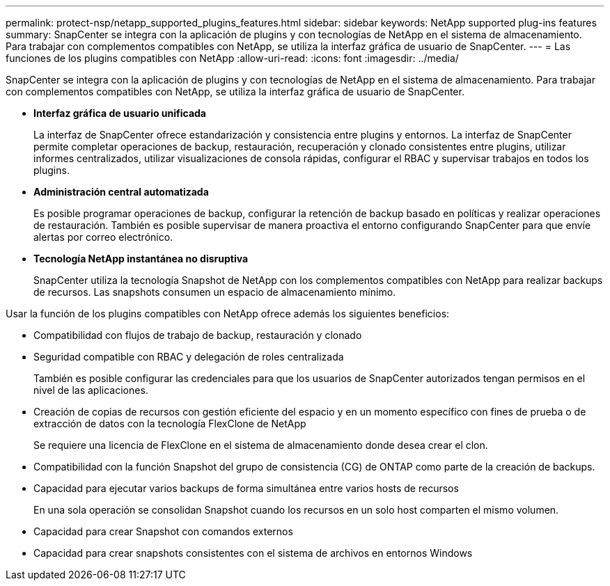 ---
permalink: protect-nsp/netapp_supported_plugins_features.html 
sidebar: sidebar 
keywords: NetApp supported plug-ins features 
summary: SnapCenter se integra con la aplicación de plugins y con tecnologías de NetApp en el sistema de almacenamiento. Para trabajar con complementos compatibles con NetApp, se utiliza la interfaz gráfica de usuario de SnapCenter. 
---
= Las funciones de los plugins compatibles con NetApp
:allow-uri-read: 
:icons: font
:imagesdir: ../media/


[role="lead"]
SnapCenter se integra con la aplicación de plugins y con tecnologías de NetApp en el sistema de almacenamiento. Para trabajar con complementos compatibles con NetApp, se utiliza la interfaz gráfica de usuario de SnapCenter.

* *Interfaz gráfica de usuario unificada*
+
La interfaz de SnapCenter ofrece estandarización y consistencia entre plugins y entornos. La interfaz de SnapCenter permite completar operaciones de backup, restauración, recuperación y clonado consistentes entre plugins, utilizar informes centralizados, utilizar visualizaciones de consola rápidas, configurar el RBAC y supervisar trabajos en todos los plugins.

* *Administración central automatizada*
+
Es posible programar operaciones de backup, configurar la retención de backup basado en políticas y realizar operaciones de restauración. También es posible supervisar de manera proactiva el entorno configurando SnapCenter para que envíe alertas por correo electrónico.

* *Tecnología NetApp instantánea no disruptiva*
+
SnapCenter utiliza la tecnología Snapshot de NetApp con los complementos compatibles con NetApp para realizar backups de recursos. Las snapshots consumen un espacio de almacenamiento mínimo.



Usar la función de los plugins compatibles con NetApp ofrece además los siguientes beneficios:

* Compatibilidad con flujos de trabajo de backup, restauración y clonado
* Seguridad compatible con RBAC y delegación de roles centralizada
+
También es posible configurar las credenciales para que los usuarios de SnapCenter autorizados tengan permisos en el nivel de las aplicaciones.

* Creación de copias de recursos con gestión eficiente del espacio y en un momento específico con fines de prueba o de extracción de datos con la tecnología FlexClone de NetApp
+
Se requiere una licencia de FlexClone en el sistema de almacenamiento donde desea crear el clon.

* Compatibilidad con la función Snapshot del grupo de consistencia (CG) de ONTAP como parte de la creación de backups.
* Capacidad para ejecutar varios backups de forma simultánea entre varios hosts de recursos
+
En una sola operación se consolidan Snapshot cuando los recursos en un solo host comparten el mismo volumen.

* Capacidad para crear Snapshot con comandos externos
* Capacidad para crear snapshots consistentes con el sistema de archivos en entornos Windows

